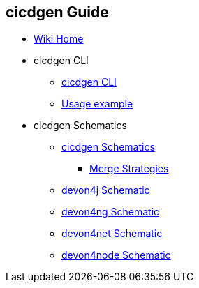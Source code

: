 == cicdgen Guide

* link:Home[Wiki Home]

* cicdgen CLI

** link:cicdgen-cli[cicdgen CLI]
** link:usage-example[Usage example]

* cicdgen Schematics

** link:cicdgen-schematics[cicdgen Schematics]
*** link:merge-strategies[Merge Strategies]
** link:devon4j-schematic[devon4j Schematic] 
** link:devon4ng-schematic[devon4ng Schematic] 
** link:devon4net-schematic[devon4net Schematic] 
** link:devon4node-schematic[devon4node Schematic] 